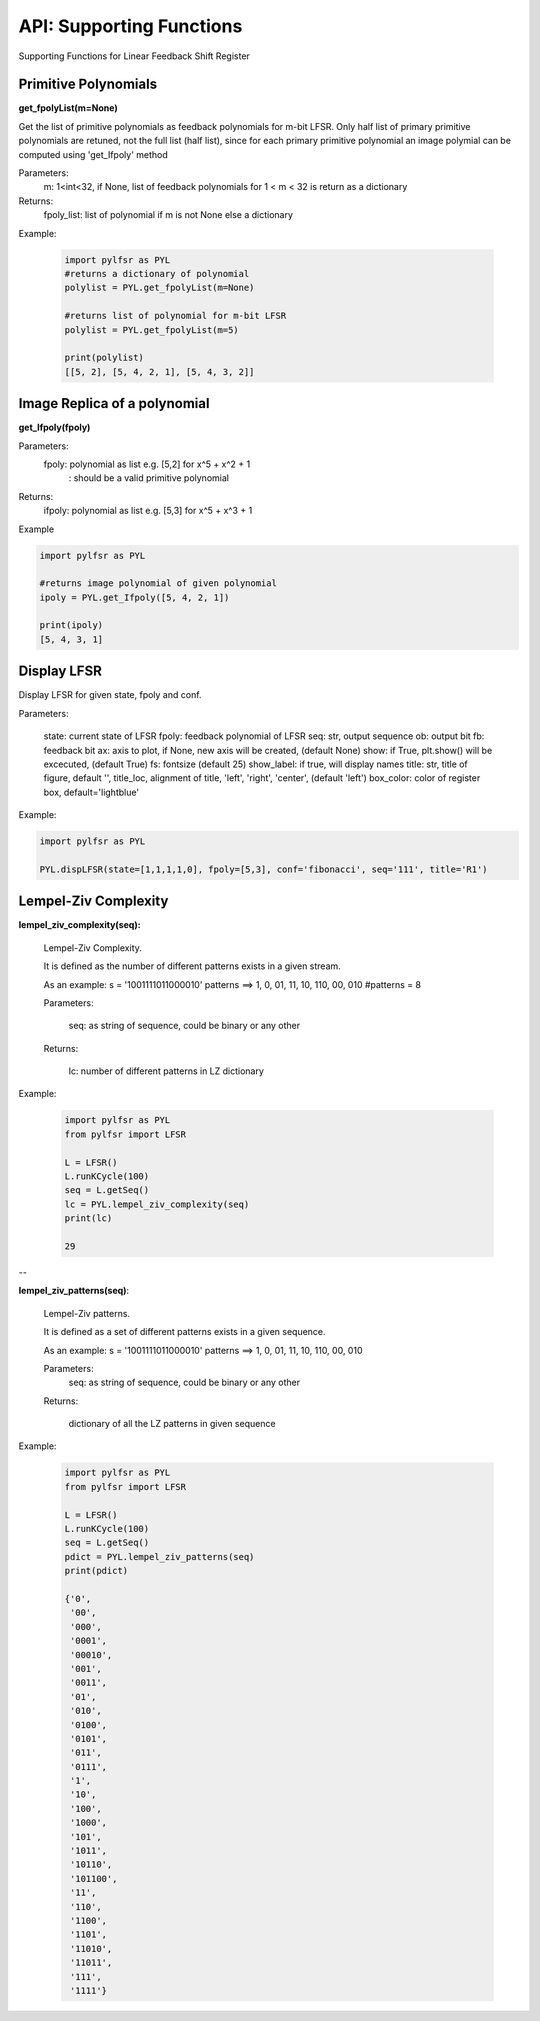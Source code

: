 API: Supporting Functions
========================

Supporting Functions for Linear Feedback Shift Register

Primitive Polynomials
--------------------

.. raw:: html
   
   <p style="border-width:1px; border-style:solid; border-color:#99e6FF; padding: 1em;">
      get_fpolyList(m=None)<br>
      
      Get the list of primitive polynomials as feedback polynomials for m-bit LFSR.
      Only half list of primary primitive polynomials are retuned, not the full list (half list), since for each primary primitive polynomial
      an image polymial can be computed using 'get_Ifpoly' method
   </p>


**get_fpolyList(m=None)**
 
Get the list of primitive polynomials as feedback polynomials for m-bit LFSR.
Only half list of primary primitive polynomials are retuned, not the full list (half list), since for each primary primitive polynomial
an image polymial can be computed using 'get_Ifpoly' method

Parameters: 
   m: 1<int<32, if None, list of feedback polynomials for 1 < m < 32 is return as a dictionary

Returns: 
   fpoly_list: list of polynomial if m is not None else a dictionary

Example:
   
   .. code:: python

      import pylfsr as PYL
      #returns a dictionary of polynomial
      polylist = PYL.get_fpolyList(m=None)

      #returns list of polynomial for m-bit LFSR
      polylist = PYL.get_fpolyList(m=5)

      print(polylist)
      [[5, 2], [5, 4, 2, 1], [5, 4, 3, 2]]


Image Replica of a polynomial
--------------------

.. raw:: html
   
   <p style="border-width:1px; border-style:solid; border-color:#99e6FF; padding: 1em;">
      get_Ifpoly(fpoly)
      
      Get image replica of feebback polynomial
   </p>



**get_Ifpoly(fpoly)**


Parameters: 
     fpoly: polynomial as list e.g. [5,2] for x^5 + x^2 + 1
          : should be a valid primitive polynomial

Returns:
     ifpoly: polynomial as list e.g. [5,3] for x^5 + x^3 + 1

Example

.. code:: python

   import pylfsr as PYL

   #returns image polynomial of given polynomial
   ipoly = PYL.get_Ifpoly([5, 4, 2, 1])

   print(ipoly)
   [5, 4, 3, 1]



Display LFSR
--------------------


.. function:: 

 dispLFSR(state, fpoly, conf='fibonacci', seq='', out_bit_index=-1, ob=None, fb=None, fs=25, ax=None, 
           show_labels=False, title='', title_loc='left', box_color='lightblue', alpha=0.5, 
           output_arrow_color='C0', output_arrow_style='h')
    

Display LFSR for given state, fpoly and conf.
    
Parameters:
   
   state: current state of LFSR
   fpoly:  feedback polynomial of LFSR
   seq: str, output sequence
   ob: output bit
   fb: feedback bit
   ax: axis to plot, if None, new axis will be created, (default None)
   show: if True, plt.show() will be excecuted, (default True)
   fs:  fontsize (default 25)
   show_label: if true, will display names
   title: str, title of figure, default '',
   title_loc, alignment of title, 'left', 'right', 'center', (default 'left')
   box_color: color of register box, default='lightblue'

    
Example:
   
.. code:: python
      
      import pylfsr as PYL
      
      PYL.dispLFSR(state=[1,1,1,1,0], fpoly=[5,3], conf='fibonacci', seq='111', title='R1')


Lempel-Ziv Complexity
--------------------


**lempel_ziv_complexity(seq):**
    
   Lempel-Ziv Complexity.

   It is defined as the number of different patterns exists in a given stream.

   As an example:
   s = '1001111011000010'
   patterns ==> 1, 0, 01, 11, 10, 110, 00, 010
   #patterns = 8

   Parameters:

      seq: as string of sequence, could be binary or any other

   Returns:

      lc: number of different patterns in LZ dictionary


Example:
   
   .. code:: python

      import pylfsr as PYL
      from pylfsr import LFSR
      
      L = LFSR()
      L.runKCycle(100)
      seq = L.getSeq()
      lc = PYL.lempel_ziv_complexity(seq)
      print(lc)
      
      29
      

--     

**lempel_ziv_patterns(seq)**:
    
   Lempel-Ziv patterns. 
   
   It is defined as a set of different patterns exists in a given sequence.

   As an example:
   s = '1001111011000010'
   patterns ==> 1, 0, 01, 11, 10, 110, 00, 010

   Parameters:      
      seq: as string of sequence, could be binary or any other

   Returns:

      dictionary of all the LZ patterns in given sequence




Example:
   
   .. code:: python

      import pylfsr as PYL
      from pylfsr import LFSR
      
      L = LFSR()
      L.runKCycle(100)
      seq = L.getSeq()
      pdict = PYL.lempel_ziv_patterns(seq)
      print(pdict)
      
      {'0',
       '00',
       '000',
       '0001',
       '00010',
       '001',
       '0011',
       '01',
       '010',
       '0100',
       '0101',
       '011',
       '0111',
       '1',
       '10',
       '100',
       '1000',
       '101',
       '1011',
       '10110',
       '101100',
       '11',
       '110',
       '1100',
       '1101',
       '11010',
       '11011',
       '111',
       '1111'}

